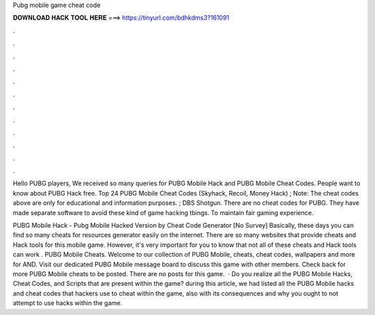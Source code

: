 Pubg mobile game cheat code



𝐃𝐎𝐖𝐍𝐋𝐎𝐀𝐃 𝐇𝐀𝐂𝐊 𝐓𝐎𝐎𝐋 𝐇𝐄𝐑𝐄 ===> https://tinyurl.com/bdhkdms3?161091



.



.



.



.



.



.



.



.



.



.



.



.

Hello PUBG players, We received so many queries for PUBG Mobile Hack and PUBG Mobile Cheat Codes. People want to know about PUBG Hack free. Top 24 PUBG Mobile Cheat Codes (Skyhack, Recoil, Money Hack) ; Note: The cheat codes above are only for educational and information purposes. ; DBS Shotgun. There are no cheat codes for PUBG. They have made separate software to avoid these kind of game hacking tbings. To maintain fair gaming experience.

PUBG Mobile Hack - Pubg Mobile Hacked Version by Cheat Code Generator [No Survey] Basically, these days you can find so many cheats for resources generator easily on the internet. There are so many websites that provide cheats and Hack tools for this mobile game. However, it's very important for you to know that not all of these cheats and Hack tools can work . PUBG Mobile Cheats. Welcome to our collection of PUBG Mobile, cheats, cheat codes, wallpapers and more for AND. Visit our dedicated PUBG Mobile message board to discuss this game with other members. Check back for more PUBG Mobile cheats to be posted. There are no posts for this game.  · Do you realize all the PUBG Mobile Hacks, Cheat Codes, and Scripts that are present within the game? during this article, we had listed all the PUBG Mobile hacks and cheat codes that hackers use to cheat within the game, also with its consequences and why you ought to not attempt to use hacks within the game.
